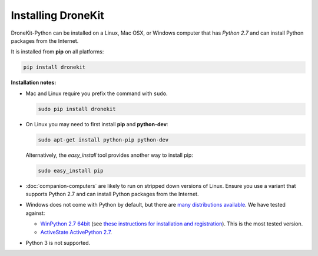 .. _installing_dronekit:

===================
Installing DroneKit
===================

DroneKit-Python can be installed on a Linux, Mac OSX, or Windows computer that 
has *Python 2.7* and can install Python packages from the Internet.

It is installed from **pip** on all platforms:

.. code-block:: bash

    pip install dronekit


**Installation notes:**

* Mac and Linux require you prefix the command with ``sudo``.
    
  .. code-block:: bash

      sudo pip install dronekit
      
* On Linux you may need to first install **pip** and **python-dev**:
    
  .. code-block:: bash

      sudo apt-get install python-pip python-dev
      
  Alternatively, the *easy_install* tool provides another way to install pip:
  
  .. code-block:: bash

      sudo easy_install pip
      
* :doc:`companion-computers` are likely to run on stripped down versions of Linux. Ensure
  you use a variant that supports Python 2.7 and can install Python packages from the Internet.
* Windows does not come with Python by default, but there are 
  `many distributions available <https://www.python.org/download/alternatives/>`_. 
  We have tested against:
    
  * `WinPython 2.7 64bit <http://sourceforge.net/projects/winpython/files/WinPython_2.7/>`_ (see 
    `these instructions for installation and registration <https://github.com/winpython/winpython/wiki/Installation>`_). This is the most tested version.    
  * `ActiveState ActivePython 2.7 <http://www.activestate.com/activepython/downloads>`_.
* Python 3 is not supported.
